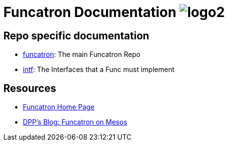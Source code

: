 = Funcatron Documentation image:logo2.png[]


== Repo specific documentation

* link:funcatron[funcatron]: The main Funcatron Repo
* link:intf[intf]: The Interfaces that a Func must implement

== Resources

* https://funcatron.org/[Funcatron Home Page]
* https://blog.goodstuff.im/funcatron_mesos_now[DPP's Blog: Funcatron on Mesos]
